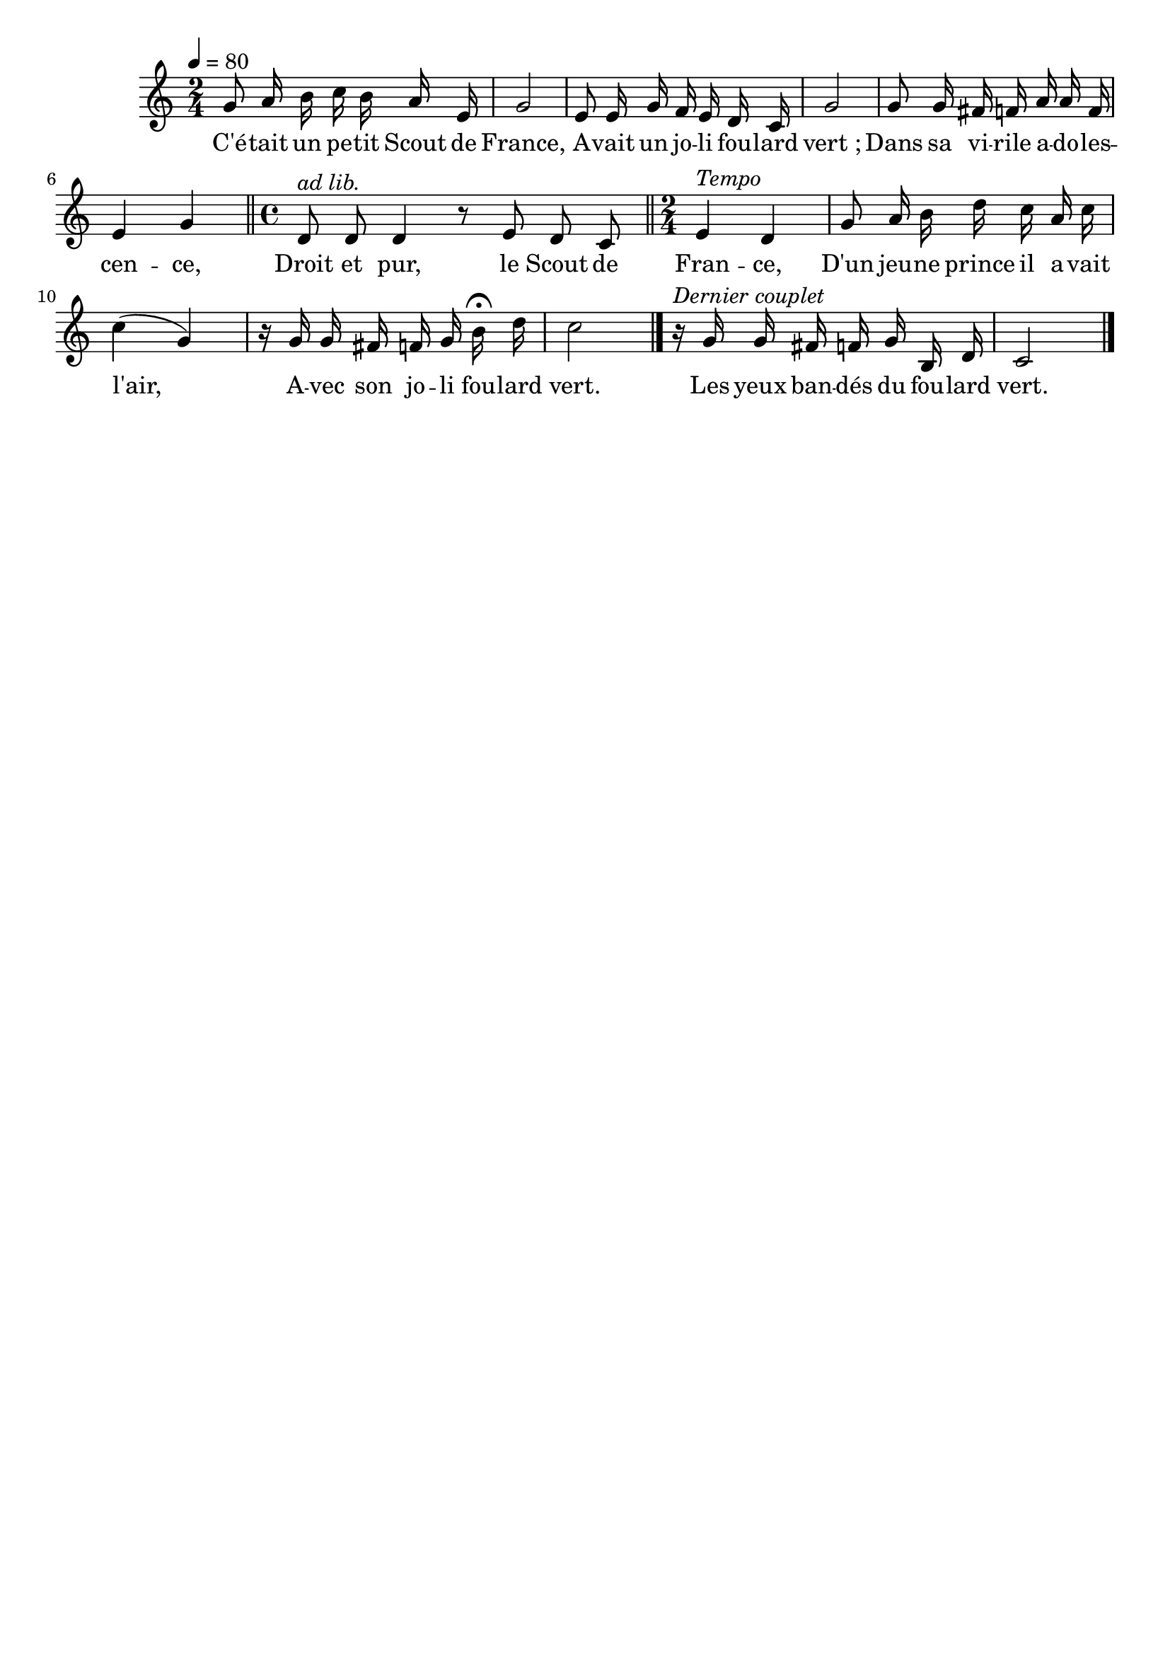 %Compilation:lilypond .ly
%Apercu:evince .pdf
%Esclaves:timidity -ia .midi
\version "2.12.1"
\language "français"

\header {
  tagline = ""
  composer = ""
}                                        

MetriqueArmure = {
  \tempo 4=80
  \time 2/4
  \key do \major
}

italique = { \override Score . LyricText #'font-shape = #'italic }

roman = { \override Score . LyricText #'font-shape = #'roman }

MusiqueTheme = \relative do'' {
	sol8 la16 si do si la mi
	sol2
	mi8 mi16 sol fa mi re do
	sol'2
	sol8 sol16 fad fa la la fa
	mi4 sol
	\bar "||" \time 4/4
	re8^\markup{\italic "ad lib."} re re4 r8 mi re do
	\bar "||" \time 2/4
	mi4^\markup{\italic "Tempo"} re
	sol8 la16 si re do la do
	do4( sol)
	r16 sol sol fad fa sol si\fermata re
	do2 \bar "|."
	r16^\markup{\italic "Dernier couplet"} sol sol fad fa sol si, re
	do2 \bar "|."
}

Paroles = \lyricmode {
	C'é -- tait un pe -- tit Scout de France,
	A -- vait un jo -- li fou -- lard vert_;
	Dans sa vi -- rile a -- do -- les -- cen -- ce,
	Droit et pur, le Scout de Fran -- ce,
	D'un jeu -- ne prince il a -- vait l'air,
	A -- vec son jo -- li fou -- lard vert.
	
	Les yeux ban -- dés du fou -- lard vert.
}

\score{
    \new Staff <<
      \set Staff.midiInstrument = "flute"
      \new Voice = "theme" {
	\override Score.PaperColumn #'keep-inside-line = ##t
	\autoBeamOff
	\MetriqueArmure
	\MusiqueTheme
      }
      \new Lyrics \lyricsto theme {
	\Paroles
      }                       
    >>
\layout{}
\midi{}
}
